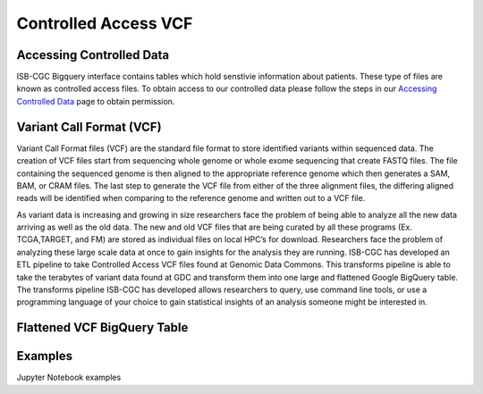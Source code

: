 Controlled Access VCF 
*******************


Accessing Controlled Data 
============
ISB-CGC Bigquery interface contains tables which hold senstivie information about patients. These type of files are known as controlled access files. To obtain access to our controlled data please follow the steps in our `Accessing Controlled Data <https://isb-cancer-genomics-cloud.readthedocs.io/en/latest/sections/Gaining-Access-To-Controlled-Access-Data.html>`_ page to obtain permission.   



Variant Call Format (VCF)
================

Variant Call Format files (VCF) are the standard file format to store identified variants within sequenced data. The creation of VCF files start from sequencing whole genome or whole exome sequencing that create FASTQ files. The file containing the sequenced genome is then aligned to the appropriate reference genome which then generates a SAM, BAM, or CRAM files. The last step to generate the VCF file from either of the three alignment files, the differing aligned reads will be identified when comparing to the reference genome and written out to a VCF file.

As variant data is increasing and growing in size researchers face the problem of being able to analyze all the new data arriving as well as the old data. The new and old VCF files that are being curated by all these programs (Ex. TCGA,TARGET, and FM) are stored as individual files on local HPC’s for download. Researchers face the problem of analyzing these large scale data at once to gain insights for the analysis they are running. ISB-CGC has developed an ETL pipeline to take Controlled Access VCF files found at Genomic Data Commons. This transforms pipeline is able to take the terabytes of variant data found at GDC and transform them into one large and flattened Google BigQuery table. The transforms pipeline ISB-CGC has developed allows researchers to query, use command line tools, or use a programming language of your choice to gain statistical insights of an analysis someone might be interested in. 


Flattened VCF BigQuery Table
================

.. figure:: BigQuery_VCF_Flattened.png 
   :scale: 50
   :align: center 



Examples 
================

Jupyter Notebook examples 
